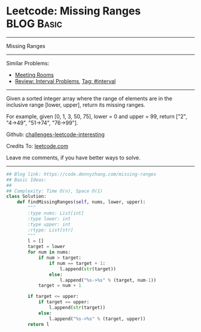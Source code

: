 * Leetcode: Missing Ranges                                       :BLOG:Basic:
#+STARTUP: showeverything
#+OPTIONS: toc:nil \n:t ^:nil creator:nil d:nil
:PROPERTIES:
:type:     interval
:END:
---------------------------------------------------------------------
Missing Ranges
---------------------------------------------------------------------
Similar Problems:
- [[https://code.dennyzhang.com/meeting-rooms][Meeting Rooms]]
- [[https://code.dennyzhang.com/review-interval][Review: Interval Problems]], [[https://code.dennyzhang.com/tag/interval][Tag: #interval]]
---------------------------------------------------------------------
Given a sorted integer array where the range of elements are in the inclusive range [lower, upper], return its missing ranges.

For example, given [0, 1, 3, 50, 75], lower = 0 and upper = 99, return ["2", "4->49", "51->74", "76->99"].

Github: [[url-external:https://github.com/DennyZhang/challenges-leetcode-interesting/tree/master/problems/missing-ranges][challenges-leetcode-interesting]]

Credits To: [[url-external:https://leetcode.com/problems/missing-ranges/description/][leetcode.com]]

Leave me comments, if you have better ways to solve.
---------------------------------------------------------------------

#+BEGIN_SRC python
## Blog link: https://code.dennyzhang.com/missing-ranges
## Basic Ideas:
##
## Complexity: Time O(n), Space O(1)
class Solution:
    def findMissingRanges(self, nums, lower, upper):
        """
        :type nums: List[int]
        :type lower: int
        :type upper: int
        :rtype: List[str]
        """
        l = []
        target = lower
        for num in nums:
            if num > target:
                if num == target + 1:
                    l.append(str(target))
                else:
                    l.append("%s->%s" % (target, num-1))
            target = num + 1

        if target <= upper:
            if target == upper:
                l.append(str(target))
            else:
                l.append("%s->%s" % (target, upper))
        return l
#+END_SRC
